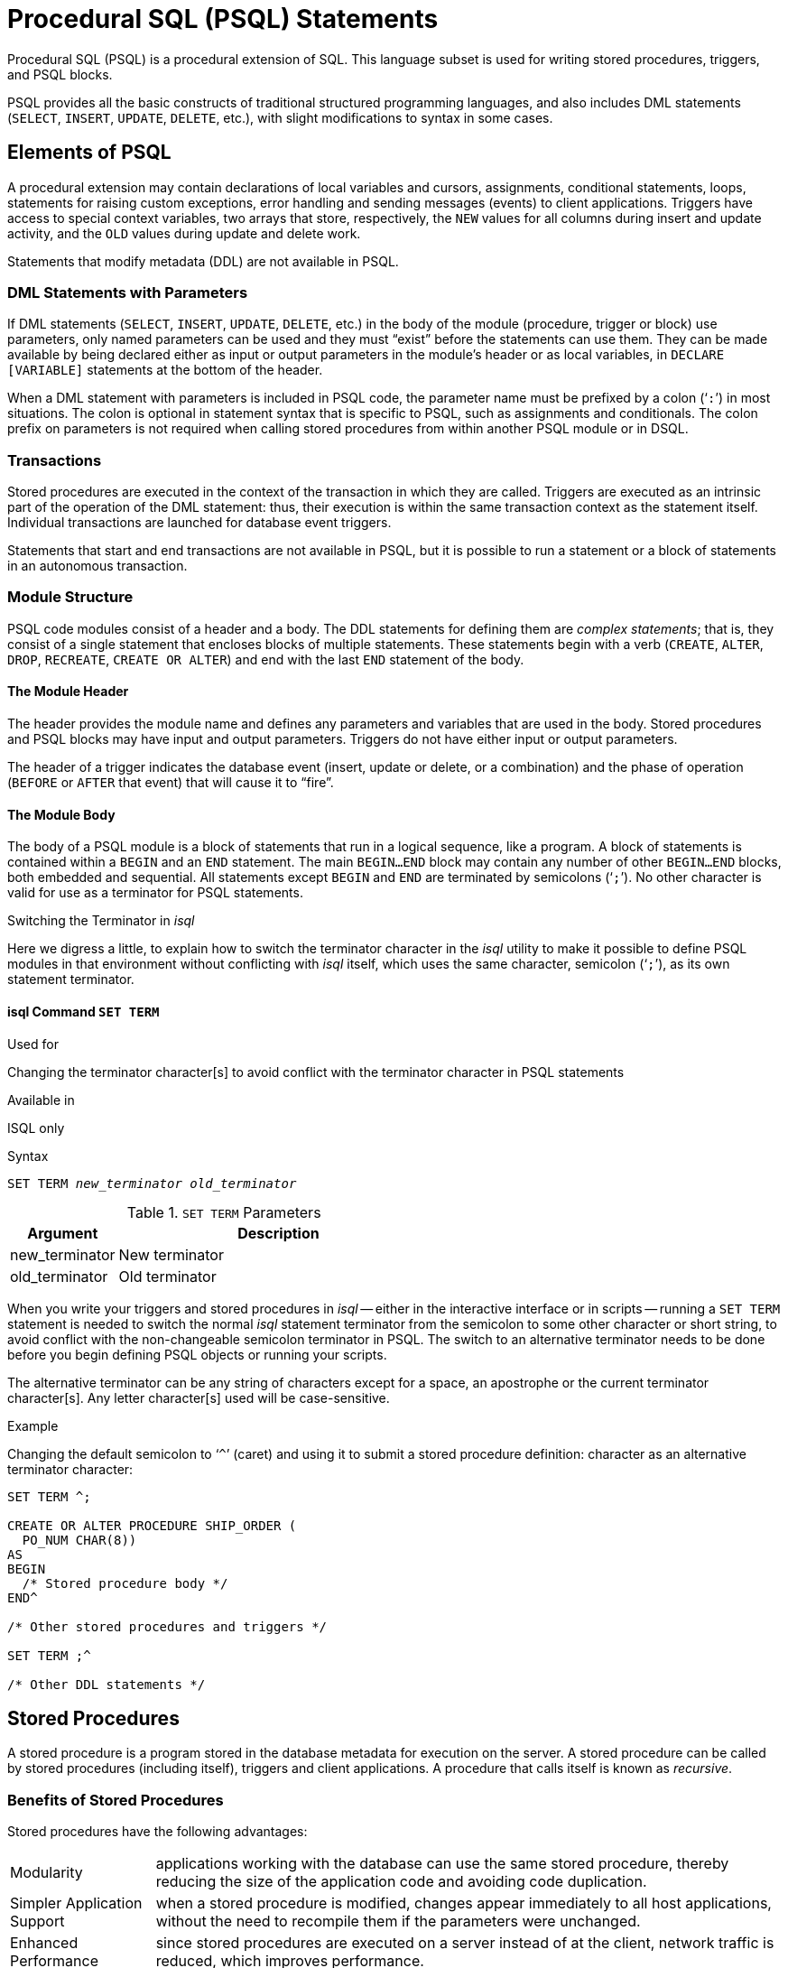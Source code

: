 [[fblangref25-psql]]
= Procedural SQL (PSQL) Statements

Procedural SQL (PSQL) is a procedural extension of SQL.
This language subset is used for writing stored procedures, triggers, and PSQL blocks.

PSQL provides all the basic constructs of traditional structured programming languages, and also includes DML statements (`SELECT`, `INSERT`, `UPDATE`, `DELETE`, etc.), with slight modifications to syntax in some cases.

[[fblangref25-psql-elements]]
== Elements of PSQL

A procedural extension may contain declarations of local variables and cursors, assignments, conditional statements, loops, statements for raising custom exceptions, error handling and sending messages (events) to client applications.
Triggers have access to special context variables, two arrays that store, respectively, the `NEW` values for all columns during insert and update activity, and the `OLD` values during update and delete work.

Statements that modify metadata (DDL) are not available in PSQL.

[[fblangref25-psql-elements-dml]]
=== DML Statements with Parameters

If DML statements (`SELECT`, `INSERT`, `UPDATE`, `DELETE`, etc.) in the body of the module (procedure, trigger or block) use parameters, only named parameters can be used and they must "`exist`" before the statements can use them.
They can be made available by being declared either as input or output parameters in the module's header or as local variables, in `DECLARE [VARIABLE]` statements at the bottom of the header.

When a DML statement with parameters is included in PSQL code, the parameter name must be prefixed by a colon ('```:```') in most situations.
The colon is optional in statement syntax that is specific to PSQL, such as assignments and conditionals.
The colon prefix on parameters is not required when calling stored procedures from within another PSQL module or in DSQL.

[[fblangref25-psql-elements-transacs]]
=== Transactions

Stored procedures are executed in the context of the transaction in which they are called.
Triggers are executed as an intrinsic part of the operation of the DML statement: thus, their execution is within the same transaction context as the statement itself.
Individual transactions are launched for database event triggers.

Statements that start and end transactions are not available in PSQL, but it is possible to run a statement or a block of statements in an autonomous transaction.

[[fblangref25-psql-elements-structure]]
=== Module Structure

PSQL code modules consist of a header and a body.
The DDL statements for defining them are __complex statements__;
that is, they consist of a single statement that encloses blocks of multiple statements.
These statements begin with a verb (`CREATE`, `ALTER`, `DROP`, `RECREATE`, `CREATE OR ALTER`) and end with the last `END` statement of the body.

[[fblangref25-psql-elements-header]]
==== The Module Header

The header provides the module name and defines any parameters and variables that are used in the body.
Stored procedures and PSQL blocks may have input and output parameters.
Triggers do not have either input or output parameters.

The header of a trigger indicates the database event (insert, update or delete, or a combination) and the phase of operation (`BEFORE` or `AFTER` that event) that will cause it to "`fire`".

[[fblangref25-psql-elements-body]]
==== The Module Body

The body of a PSQL module is a block of statements that run in a logical sequence, like a program.
A block of statements is contained within a `BEGIN` and an `END` statement.
The main `BEGIN...END` block may contain any number of other `BEGIN...END` blocks, both embedded and sequential.
All statements except `BEGIN` and `END` are terminated by semicolons ('```;```').
No other character is valid for use as a terminator for PSQL statements.

[[fblangref25-sidebar01]]
.Switching the Terminator in _isql_
****
Here we digress a little, to explain how to switch the terminator character in the _isql_ utility to make it possible to define PSQL modules in that environment without conflicting with _isql_ itself, which uses the same character, semicolon ('```;```'), as its own statement terminator.

[[fblangref25-psql-isql-setterm]]
[float]
==== isql Command `SET TERM`

.Used for
Changing the terminator character[s] to avoid conflict with the terminator character in PSQL statements

.Available in
ISQL only

.Syntax
[listing,subs=+quotes]
----
SET TERM _new_terminator_ _old_terminator_
----

[[fblangref25-psql-tbl-setterm]]
.`SET TERM` Parameters
[cols="<1,<3", options="header",stripes="none"]
|===
^| Argument
^| Description

|new_terminator
|New terminator

|old_terminator
|Old terminator
|===

When you write your triggers and stored procedures in _isql_ -- either in the interactive interface or in scripts -- running a `SET TERM` statement is needed to switch the normal _isql_ statement terminator from the semicolon to some other character or short string, to avoid conflict with the non-changeable semicolon terminator in PSQL.
The switch to an alternative terminator needs to be done before you begin defining PSQL objects or running your scripts.

The alternative terminator can be any string of characters except for a space, an apostrophe or the current terminator character[s].
Any letter character[s] used will be case-sensitive.

.Example
Changing the default semicolon to '```^```' (caret) and using it to submit a stored procedure definition: character as an alternative terminator character:

[source]
----
SET TERM ^;

CREATE OR ALTER PROCEDURE SHIP_ORDER (
  PO_NUM CHAR(8))
AS
BEGIN
  /* Stored procedure body */
END^

/* Other stored procedures and triggers */

SET TERM ;^

/* Other DDL statements */
----
****

[[fblangref25-psql-storedprocs]]
== Stored Procedures

A stored procedure is a program stored in the database metadata for execution on the server.
A stored procedure can be called by stored procedures (including itself), triggers and client applications.
A procedure that calls itself is known as __recursive__.

[[fblangref25-psql-storedprocs-benefits]]
=== Benefits of Stored Procedures

Stored procedures have the following advantages: 

[horizontal]
Modularity:: applications working with the database can use the same stored procedure, thereby reducing the size of the application code and avoiding code duplication.

Simpler Application Support:: when a stored procedure is modified, changes appear immediately to all host applications, without the need to recompile them if the parameters were unchanged.

Enhanced Performance:: since stored procedures are executed on a server instead of at the client, network traffic is reduced, which improves performance.

[[fblangref25-psql-storedprocs-types]]
=== Types of Stored Procedures

Firebird supports two types of stored procedures: _executable_ and _selectable_.

[[fblangref25-psql-storedprocs-executable]]
==== Executable Procedures

Executable procedures usually modify data in a database.
They can receive input parameters and return a single set of output (`RETURNS`) parameters.
They are called using the `EXECUTE PROCEDURE` statement.
See <<create-procedure-examples,an example of an executable stored procedure>> at the end of the <<fblangref25-ddl-proc-create,`CREATE PROCEDURE` section>> of Chapter 5.

[[fblangref25-psql-storedprocs-selectable]]
==== Selectable Procedures

Selectable stored procedures usually retrieve data from a database, returning an arbitrary number of rows to the caller.
The caller receives the output one row at a time from a row buffer that the database engine prepares for it.

Selectable procedures can be useful for obtaining complex sets of data that are often impossible or too difficult or too slow to retrieve using regular DSQL `SELECT` queries.
Typically, this style of procedure iterates through a looping process of extracting data, perhaps transforming it before filling the output variables (parameters) with fresh data at each iteration of the loop.
A `SUSPEND` statement at the end of the iteration fills the buffer and waits for the caller to fetch the row.
Execution of the next iteration of the loop begins when the buffer has been cleared.

Selectable procedures may have input parameters and the output set is specified by the `RETURNS` clause in the header.

A selectable stored procedure is called with a SELECT statement.
See <<create-procedure-examples,an example of a selectable stored procedure>> at the end of the <<fblangref25-ddl-proc-create,`CREATE PROCEDURE` section>> of Chapter 5.

[[fblangref25-psql-storedprocs-creating]]
=== Creating a Stored Procedure

The syntax for creating executable stored procedures and selectable stored procedures is exactly the same.
The difference comes in the logic of the program code.

.Syntax (partial)
[listing,subs=+quotes]
----
CREATE PROCEDURE _procname_
  [(<inparam> [, <inparam> ...])]
  [RETURNS (<outparam> [, <outparam> ...])]
AS
  [<declarations>]
BEGIN
  [<PSQL_statements>]
END
----

The header of a stored procedure must contain the procedure name, and it must be unique among the names of stored procedures, tables, and views.
It may also define some input and output parameters.
Input parameters are listed after the procedure name inside a pair of brackets.
Output parameters, which are mandatory for selectable procedures, are bracketed inside one `RETURNS` clause.

The final item in the header (or the first item in the body, depending on your opinion of where the border lies) is one or more declarations of any local variables and/or named cursors that your procedure might require.

Following the declarations is the main `BEGIN...END` block that delineates the procedure's PSQL code.
Within that block could be PSQL and DML statements, flow-of-control blocks, sequences of other `BEGIN...END` blocks, including embedded blocks.
Blocks, including the main block, may be empty and the procedure will still compile.
It is not unusual to develop a procedure in stages, from an outline.

.For more information about creating stored procedures
See <<fblangref25-ddl-proc-create,`CREATE PROCEDURE`>> in Chapter 5, [ref]_Data Definition (DDL) Statements_. 

[[fblangref25-psql-storedprocs-modifying]]
=== Modifying a Stored Procedure

An existing stored procedure can be altered, to change the sets of input and output parameters and anything in the procedure body.

.Syntax (partial)
[listing,subs=+quotes]
----
ALTER PROCEDURE _procname_
  [(<inparam> [, <inparam> ...])]
  [RETURNS (<outparam> [, <outparam> ...])]
AS
  [<declarations>]
BEGIN
  [<PSQL_statements>]
END
----

.For more information about modifying stored procedures
See <<fblangref25-ddl-proc-alter,`ALTER PROCEDURE`>>, <<fblangref25-ddl-proc-crtoralter,`CREATE OR ALTER PROCEDURE`>>, <<fblangref25-ddl-proc-recreate,`RECREATE PROCEDURE`>>, in Chapter 5, [ref]_Data Definition (DDL) Statements_. 

[[fblangref25-psql-storedprocs-deleting]]
=== Deleting a Stored Procedure

The `DROP PROCEDURE` statement is used to delete stored procedures.

.Syntax (complete)
[source,subs=+quotes]
----
DROP PROCEDURE _procname_
----

.For more information about deleting stored procedures
See <<fblangref25-ddl-proc-drop,`DROP PROCEDURE`>> in Chapter 5, [ref]_Data Definition (DDL) Statements_.

[[fblangref25-psql-storedfuncs]]
== Stored Functions

Stored PSQL scalar functions are not supported in this version but they are coming in Firebird 3.
In Firebird 2.5 and below, you can instead write a selectable stored procedure that returns a scalar result and `SELECT` it from your DML query or subquery.

.Example
[source]
----
SELECT
  PSQL_FUNC(T.col1, T.col2) AS col3,
  col3
FROM T
----

can be replaced with:

[source]
----
SELECT
  (SELECT output_column FROM  PSQL_PROC(T.col1)) AS col3,
  col2
FROM T
----

or

[source]
----
SELECT
  output_column AS col3,
  col2,
FROM T
LEFT JOIN PSQL_PROC(T.col1)
----

[[fblangref25-psql-dynblocks]]
== PSQL Blocks

A self-contained, unnamed ("`anonymous`") block of PSQL code can be executed dynamically in DSQL, using the `EXECUTE BLOCK` syntax.
The header of an anonymous PSQL block may optionally contain input and output parameters.
The body may contain local variable and cursor declarations;
and a block of PSQL statements follows.

An anonymous PSQL block is not defined and stored as an object, unlike stored procedures and triggers.
It executes in run-time and cannot reference itself.

Just like stored procedures, anonymous PSQL blocks can be used to process data and to retrieve data from the database.

.Syntax (incomplete)
[listing]
----
EXECUTE BLOCK
  [(<inparam> = ? [, <inparam> = ? ...])]
  [RETURNS (<outparam> [, <outparam> ...])]
AS
  [<declarations>]
BEGIN
  [<PSQL_statements>]
END
----

[[fblangref25-psql-tbl-dynblock]]
.PSQL Block Parameters
[cols="<1,<3", options="header",stripes="none"]
|===
^| Argument
^| Description

|inparam
|Input parameter description

|outparam
|Output parameter description

|declarations
|A section for declaring local variables and named cursors

|PSQL statements
|PSQL and DML statements
|===

.Read more
See <<fblangref25-dml-execblock,`EXECUTE BLOCK`>> for details. 

[[fblangref25-psql-triggers]]
== Triggers

A trigger is another form of executable code that is stored in the metadata of the database for execution by the server.
A trigger cannot be called directly.
It is called automatically ("`fired`") when data-changing events involving one particular table or view occur.

One trigger applies to exactly one table or view and only one _phase_ in an event (`BEFORE` or `AFTER` the event).
A single trigger might be written to fire only when one specific data-changing event occurs (`INSERT`, `UPDATE` or `DELETE`) or it might be written to apply to more than one of those.

A DML trigger is executed in the context of the transaction in which the data-changing DML statement is running.
For triggers that respond to database events, the rule is different: for some of them, a default transaction is started.

[[fblangref25-psql-firingorder]]
=== Firing Order (Order of Execution)

More than one trigger can be defined for each phase-event combination.
The order in which they are executed (known as "`firing order`" can be specified explicitly with the optional `POSITION` argument in the trigger definition.
You have 32,767 numbers to choose from.
Triggers with the lowest position numbers fire first.

If a `POSITION` clause is omitted, the position is `0`.
If multiple triggers have the same position and phase, those triggers will be executed in an undefined order, while respecting the total order by position and phase.

[[fblangref25-psql-dmltriggers]]
=== DML Triggers

DML triggers are those that fire when a DML operation changes the state of data: modifies rows in tables, inserts new rows or deletes rows.
They can be defined for both tables and views.

[[fblangref25-psql-triggeroptions]]
==== Trigger Options

Six base options are available for the event-phase combination for tables and views: 

[[fblangref25-psql-tbl-dmltriggers]]
[%autowidth,cols="<1,<1m", frame="none", grid="none", stripes="none"]
|===
|Before a new row is inserted
|BEFORE INSERT

|After a new row is inserted
|AFTER INSERT

|Before a row is updated
|BEFORE UPDATE

|After a row is updated
|AFTER UPDATE

|Before a row is deleted
|BEFORE DELETE

|After a row is deleted
|AFTER DELETE
|===

These base forms are for creating single phase/single-event triggers.
Firebird also supports forms for creating triggers for one phase and multiple-events, `BEFORE INSERT OR UPDATE OR DELETE`, for example, or `AFTER UPDATE OR DELETE`: the combinations are your choice.

[NOTE]
====
"`Multi-phase`" triggers, such as `BEFORE OR AFTER ...`, are not possible.
====

[[fblangref25-psql-oldnew]]
==== `OLD` and `NEW` Context Variables

For DML triggers, the Firebird engine provides access to sets of `OLD` and `NEW` context variables.
Each is an array of the values of the entire row: one for the values as they are before the data-changing event (the `BEFORE` phase) and one for the values as they will be after the event (the `AFTER` phase).
They are referenced in statements using the form `NEW.__column_name__` and `OLD.__column_name__`, respectively.
The _column_name_ can be any column in the table's definition, not just those that are being updated.

The `NEW` and `OLD` variables are subject to some rules:

* In all triggers, the `OLD` value is read-only
* In `BEFORE UPDATE` and `BEFORE INSERT` code, the `NEW` value is read/write, unless it is a `COMPUTED BY` column
* In `INSERT` triggers, references to the `OLD` variables are invalid and will throw an exception
* In `DELETE` triggers, references to the `NEW` variables are invalid and will throw an exception
* In all `AFTER` trigger code, the `NEW` variables are read-only

[[fblangref25-psql-dbtriggers]]
=== Database Triggers

A trigger associated with a database or transaction event can be defined for the following events: 

[[fblangref25-psql-tbl-dbtriggers]]
[%autowidth,cols="<4,<3m,<5", frame="none", grid="none", stripes="none"]
|===
|Connecting to a database
|ON CONNECT
|Before the trigger is executed, a default transaction is automatically started

|Disconnecting from a database
|ON DISCONNECT
|Before the trigger is executed, a default transaction is automatically started

|When a transaction is started
|ON TRANSACTION START
|The trigger is executed in the current transaction context

|When a transaction is committed
|ON TRANSACTION COMMIT
|The trigger is executed in the current transaction context

|When a transaction is cancelled
|ON TRANSACTION ROLLBACK
|The trigger is executed in the current transaction context
|===

[[fblangref25-psql-triggercreate]]
=== Creating Triggers

.Syntax
[listing,subs=+quotes]
----
CREATE TRIGGER _trigname_ {
    <relation_trigger_legacy>
  | <relation_trigger_sql2003>
  | <database_trigger> }
AS
  [<declarations>]
BEGIN
  [<PSQL_statements>]
END

<relation_trigger_legacy> ::=
  FOR {_tablename_ | _viewname_}
  [ACTIVE | INACTIVE]
  {BEFORE | AFTER} <mutation_list>
  [POSITION _number_]

<relation_trigger_sql2003> ::=
  [ACTIVE | INACTIVE]
  {BEFORE | AFTER} <mutation_list>
  [POSITION _number_]
  ON {_tablename_ | _viewname_}

<database_trigger> ::=
  [ACTIVE | INACTIVE]
  ON <db_event>
  [POSITION _number_]

<mutation_list> ::=
  <mutation> [OR <mutation> [OR <mutation>]]

<mutation> ::= { INSERT | UPDATE | DELETE }

<db_event> ::=
    CONNECT
  | DISCONNECT
  | TRANSACTION START
  | TRANSACTION COMMIT
  | TRANSACTION ROLLBACK
----

The header must contain a name for the trigger that is unique among trigger names.
It must include the event or events that will fire the trigger.
Also, for a DML trigger it is mandatory to specify the event phase and the name of the table or view that is to "`own`" the trigger.

The body of the trigger can be headed by the declarations of local variables and cursors, if any.
Within the enclosing main `BEGIN...END` wrapper will be one or more blocks of PSQL statements, which may be empty.

.For more information about creating triggers
See <<fblangref25-ddl-trgr-create,">``CREATE TRIGGER``>> in Chapter 5, [ref]_Data Definition (DDL) Statements_. 

[[fblangref25-psql-triggermodify]]
=== Modifying Triggers

Altering the status, phase, table or view event(s), firing position and code in the body of a DML trigger are all possible.
However, you cannot modify a DML trigger to convert it to a database trigger, nor vice versa.
Any element not specified is left unchanged by `ALTER TRIGGER`.
The alternative statements `CREATE OR ALTER TRIGGER` and `RECREATE TRIGGER` will replace the original trigger definition entirely.

.Syntax
[listing,subs=+quotes]
----
ALTER TRIGGER _trigname_
  [ACTIVE | INACTIVE]
  [{BEFORE | AFTER} <mutation_list> | ON <db_event>]
  [POSITION _number_]
  [
    AS
      [<declarations>]
    BEGIN
      [<PSQL_statements>]
    END
  ]

<mutation_list> ::=
  <mutation> [OR <mutation> [OR <mutation>]]

<mutation> ::= { INSERT | UPDATE | DELETE }

<db_event> ::=
  { CONNECT
  | DISCONNECT
  | TRANSACTION START
  | TRANSACTION COMMIT
  | TRANSACTION ROLLBACK }
----

.For more information about modifying triggers
See <<fblangref25-ddl-trgr-alter,`ALTER TRIGGER`>>, <<fblangref25-ddl-trgr-crtalter,`CREATE OR ALTER TRIGGER`>>, <<fblangref25-ddl-trgr-recreate,`RECREATE TRIGGER`>> in Chapter 5, [ref]_Data Definition (DDL) Statements_. 

[[fblangref25-psql-triggerdelete]]
=== Deleting a Trigger

The `DROP TRIGGER` statement is used to delete  triggers.

.Syntax (complete)
[listing,subs=+quotes]
----
DROP TRIGGER _trigname_
----

.For more information about deleting triggers
See <<fblangref25-ddl-trgr-drop,`DROP TRIGGER`>> in Chapter 5, [ref]_Data Definition (DDL) Statements_.

[[fblangref25-psql-coding]]
== Writing the Body Code

This section takes a closer look at the procedural SQL language constructs and statements that are available for coding the body of a stored procedure, trigger or anonymous PSQL block.

[sidebar]
.Colon Marker ('```:```')
The colon marker prefix ('```:```') is used in PSQL to mark a reference to a variable in a DML statement.
The colon marker is not required before variable names in other code and it should never be applied to context variables.

[[fblangref25-psql-coding-assign]]
=== Assignment Statements

.Used for
Assigning a value to a variable

.Available in
PSQL

.Syntax
[listing,subs=+quotes]
----
_varname_ = <value_expr>
----

[[fblangref25-psql-tbl-assign]]
.Assignment Statement Parameters
[cols="<1,<3", options="header",stripes="none"]
|===
^| Argument
^| Description

|varname
|Name of a parameter or local variable

|value_expr
|An expression, constant or variable whose value resolves to the same data type as _varname_
|===

PSQL uses the equivalence symbol ('```=```') as its assignment operator.
The assignment statement assigns an SQL expression value on the right to the variable on the left of the operator.
The expression can be any valid SQL expression: it may contain literals, internal variable names, arithmetic, logical and string operations, calls to internal functions or to external functions (UDFs).

.Example using assignment statements
[source]
----
CREATE PROCEDURE MYPROC (
  a INTEGER,
  b INTEGER,
  name VARCHAR (30)
)
RETURNS (
  c INTEGER,
  str VARCHAR(100))
AS
BEGIN
  -- assigning a constant
  c = 0;
  str = '';
  SUSPEND;
  -- assigning expression values
  c = a + b;
  str = name || CAST(b AS VARCHAR(10));
  SUSPEND;
  -- assigning expression value
  -- built by a query
  c = (SELECT 1 FROM rdb$database);
  -- assigning a value from a context variable
  str = CURRENT_USER;
  SUSPEND;
END
----

.See also
<<fblangref25-psql-declare-variable>>

[[fblangref25-psql-declare-cursor]]
=== `DECLARE CURSOR`

.Used for
Declaring a named cursor

.Available in
PSQL

.Syntax
[listing,subs=+quotes]
----
DECLARE [VARIABLE] _cursorname_ CURSOR FOR (<select>) [FOR UPDATE]
----

[[fblangref25-psql-tbl-declare-cursor]]
.`DECLARE CURSOR` Statement Parameters
[cols="<1,<3", options="header",stripes="none"]
|===
^| Argument
^| Description

|cursorname
|Cursor name

|select
|`SELECT` statement
|===

The `DECLARE CURSOR ... FOR` statement binds a named cursor to the result set obtained in the `SELECT` statement specified in the `FOR` clause.
In the body code, the cursor can be opened, used to walk row-by-row through the result set and closed.
While the cursor is open, the code can perform positioned updates and deletes using the `WHERE CURRENT OF` in the `UPDATE` or `DELETE` statement.

[[fblangref25-psql-idio-cursor]]
==== Cursor Idiosyncrasies

* The optional `FOR UPDATE` clause can be included in the SELECT statement but its absence does not prevent successful execution of a positioned update or delete
* Care should be taken to ensure that the names of declared cursors do not conflict with any names used subsequently in statements for `AS CURSOR` clauses
* If the cursor is needed only to walk the result set, it is nearly always easier and less error-prone to use a `FOR SELECT` statement with the `AS CURSOR` clause.
Declared cursors must be explicitly opened, used to fetch data and closed.
The context variable `ROW_COUNT` has to be checked after each fetch and, if its value is zero, the loop has to be terminated.
A `FOR SELECT` statement checks it automatically.
+ 
Nevertheless, declared cursors provide a high level of control over sequential events and allow several cursors to be managed in parallel.
* The `SELECT` statement may contain parameters. For instance:
+
[source]
----
SELECT NAME || :SFX FROM NAMES WHERE NUMBER = :NUM
----
+
Each parameter has to have been declared beforehand as a PSQL variable, even if they originate as input and output parameters.
When the cursor is opened, the parameter is assigned the current value of the variable.

.Attention!
[WARNING]
====
If the value of a PSQL variable used in the `SELECT` statement changes during the loop, its new value may (but not always) be used for the remaining rows.
It is better to avoid having such situations arise unintentionally.
If you really need this behaviour, you should test your code carefully to be certain that you know exactly how changes in the variable affect the result.

Note particularly that the behaviour may depend on the query plan, specifically on the indexes being used.
No strict rules are in place for situations like this currently, but that could change in future versions of Firebird.
====

[[fblangref25-psql-cursor-examples]]
==== Examples Using Named Cursors

. Declaring a named cursor in the trigger.
+
[source]
----
CREATE OR ALTER TRIGGER TBU_STOCK
  BEFORE UPDATE ON STOCK
AS
  DECLARE C_COUNTRY CURSOR FOR (
    SELECT
      COUNTRY,
      CAPITAL
    FROM COUNTRY
  );
BEGIN
  /* PSQL statements */
END
----
. A collection of scripts for creating views with a PSQL block using named cursors.
+
[source]
----
EXECUTE BLOCK
RETURNS (
  SCRIPT BLOB SUB_TYPE TEXT)
AS
  DECLARE VARIABLE FIELDS VARCHAR(8191);
  DECLARE VARIABLE FIELD_NAME TYPE OF RDB$FIELD_NAME;
  DECLARE VARIABLE RELATION RDB$RELATION_NAME;
  DECLARE VARIABLE SOURCE TYPE OF COLUMN RDB$RELATIONS.RDB$VIEW_SOURCE;
  DECLARE VARIABLE CUR_R CURSOR FOR (
    SELECT
      RDB$RELATION_NAME,
      RDB$VIEW_SOURCE
    FROM
      RDB$RELATIONS
    WHERE
      RDB$VIEW_SOURCE IS NOT NULL);
-- Declaring a named cursor where
-- a local variable is used
  DECLARE CUR_F CURSOR FOR (
    SELECT
      RDB$FIELD_NAME
    FROM
      RDB$RELATION_FIELDS
    WHERE
      -- It is important that the variable must be declared earlier
      RDB$RELATION_NAME = :RELATION);
BEGIN
  OPEN CUR_R;
  WHILE (1 = 1) DO
  BEGIN
    FETCH CUR_R
    INTO :RELATION, :SOURCE;
    IF (ROW_COUNT = 0) THEN
      LEAVE;

    FIELDS = NULL;
    -- The CUR_F cursor will use the value
    -- of the RELATION variable initiated above
    OPEN CUR_F;
    WHILE (1 = 1) DO
    BEGIN
      FETCH CUR_F
      INTO :FIELD_NAME;
      IF (ROW_COUNT = 0) THEN
        LEAVE;
      IF (FIELDS IS NULL) THEN
        FIELDS = TRIM(FIELD_NAME);
      ELSE
        FIELDS = FIELDS || ', ' || TRIM(FIELD_NAME);
    END
    CLOSE CUR_F;

    SCRIPT = 'CREATE VIEW ' || RELATION;

    IF (FIELDS IS NOT NULL) THEN
      SCRIPT = SCRIPT || ' (' || FIELDS || ')';

    SCRIPT = SCRIPT || ' AS ' || ASCII_CHAR(13);
    SCRIPT = SCRIPT || SOURCE;

    SUSPEND;
  END
  CLOSE CUR_R;
END
----

.See also
<<fblangref25-psql-open>>, <<fblangref25-psql-fetch>>, <<fblangref25-psql-close>>

[[fblangref25-psql-declare-variable]]
=== `DECLARE VARIABLE`

.Used for
Declaring a local variable

.Available in
PSQL

.Syntax
[listing,subs=+quotes]
----
DECLARE [VARIABLE] _varname_
  {<datatype> | _domain_ | TYPE OF {_domain_ | COLUMN _rel_._col_}
    [NOT NULL]  [CHARACTER SET _charset_] [COLLATE _collation_]
    [{DEFAULT | = } <initvalue>];

<datatype> ::=
    {SMALLINT | INTEGER | BIGINT}
  | {FLOAT | DOUBLE PRECISION}
  | {DATE | TIME | TIMESTAMP}
  | {DECIMAL | NUMERIC} [(_precision_ [, _scale_])]
  | {CHAR | CHARACTER [VARYING] | VARCHAR} [(_size_)]
    [CHARACTER SET _charset_]
  | {NCHAR | NATIONAL {CHARACTER | CHAR}} [VARYING]
    [(_size_)]
  | BLOB [SUB_TYPE {_subtype_num_ | _subtype_name_}]
    [SEGMENT SIZE _seglen_] [CHARACTER SET _charset_]
  | BLOB [(_seglen_ [, _subtype_num_])]

<initvalue> ::= <literal> | <context_var>
----

[[fblangref25-psql-tbl-declare-variable]]
.`DECLARE VARIABLE` Statement Parameters
[cols="<1,<3", options="header",stripes="none"]
|===
^| Argument
^| Description

|varname
|Name of the local variable

|datatype
|An SQL data type

|domain
|The name of an existing domain in this database

|rel.col
|Relation name (table or view) in this database and the name of a column in that relation

|precision
|Precision.
From 1 to 18

|scale
|Scale.
From 0 to 18, it must be less than or equal to precision

|size
|The maximum size of a string in characters

|subtype_num
|`BLOB` subtype number

|subtype_name
|`BLOB` subtype mnemonic name

|seglen
|Segment size, not greater than 65,535

|initvalue
|Initial value for this variable

|literal
|Literal of a type compatible with the type of the local variable

|context_var
|Any context variable whose type is compatible with the type of the local variable

|charset
|Character set

|collation
|Collation sequence
|===

The statement `DECLARE [VARIABLE]` is used for declaring a local variable.
The keyword `VARIABLE` can be omitted.
One `DECLARE [VARIABLE]` statement is required for each local variable.
Any number of `DECLARE [VARIABLE]` statements can be included and in any order.
The name of a local variable must be unique among the names of local variables and input and output parameters declared for the module.

[[fblangref25-psql-variable-type]]
==== Data Type for Variables

A local variable can be of any SQL type other than an array. 

* A domain name can be specified as the type and the variable will inherit all of its attributes.
* If the `TYPE OF __domain__` clause is used instead, the variable will inherit only the domain's data type, and, if applicable, its character set and collation attributes.
Any default value or constraints such as `NOT NULL` or `CHECK` constraints are not inherited.
* If the `TYPE OF COLUMN __relation__.__column__>` option is used to "`borrow`" from a column in a table or view, the variable will inherit only the column's data type, and, if applicable, its character set and collation attributes.
Any other attributes are ignored.

[[fblangref25-psql-variable-notnull]]
==== `NOT NULL` Constraint

The variable can be constrained `NOT NULL` if required.
If a domain has been specified as the data type and already carries the `NOT NULL` constraint, it will not be necessary.
With the other forms, including use of a domain that is nullable, the `NOT NULL` attribute should be included if needed.

[[fblangref25-psql-variable-charsetcollate]]
==== `CHARACTER SET` and `COLLATE` clauses

Unless specified, the character set and collation sequence of a string variable will be the database defaults.
A `CHARACTER SET` clause can be included, if required, to handle string data that is going to be in a different character set.
A valid collation sequence (`COLLATE` clause) can also be included, with or without the character set clause.

==== Initializing a Variable

Local variables are `NULL` when execution of the module begins.
They can be initialized so that a starting or default value is available when they are first referenced.
The `DEFAULT <initvalue>` form can be used, or just the assignment operator, '```=```': `= <initvalue>`.
The value can be any type-compatible literal or context variable.

[IMPORTANT]
====
Be sure to use this clause for any variables that are constrained to be `NOT NULL` and do not otherwise have a default value available.
====

==== Examples of various ways to declare local variables

[source]
----
CREATE OR ALTER PROCEDURE SOME_PROC
AS
  -- Declaring a variable of the INT type
  DECLARE I INT;
  -- Declaring a variable of the INT type that does not allow NULL
  DECLARE VARIABLE J INT NOT NULL;
  -- Declaring a variable of the INT type with the default value of 0
  DECLARE VARIABLE K INT DEFAULT 0;
  -- Declaring a variable of the INT type with the default value of 1
  DECLARE VARIABLE L INT = 1;
  -- Declaring a variable based on the COUNTRYNAME domain
  DECLARE FARM_COUNTRY COUNTRYNAME;
  -- Declaring a variable of the type equal to the COUNTRYNAME domain
  DECLARE FROM_COUNTRY TYPE OF COUNTRYNAME;
  -- Declaring a variable with the type of the CAPITAL column in the COUNTRY table
  DECLARE CAPITAL TYPE OF COLUMN COUNTRY.CAPITAL;
BEGIN
  /* PSQL statements */
END
----

.See also
<<fblangref25-datatypes,Data Types and Subtypes>>, <<fblangref25-datatypes-custom,Custom Data Types -- Domains>>, <<fblangref25-ddl-domn,`CREATE DOMAIN`>>

[[fblangref25-psql-beginend]]
=== `BEGIN ... END`

.Used for
Delineating a block of statements

.Available in
PSQL

.Syntax
[listing]
----
<block> ::=
  BEGIN
    [<compound_statement>
    …]
  END

<compound_statement> ::= {<block> | <statement>;}
----

The `BEGIN ... END` construct is a two-part statement that wraps a block of statements that are executed as one unit of code.
Each block starts with the half-statement `BEGIN` and ends with the other half-statement `END`.
Blocks can be nested to unlimited depth.
They may be empty, allowing them to act as stubs, without the need to write dummy statements.

The BEGIN and END statements have no line terminators.
However, when defining or altering a PSQL module in the _isql_ utility, that application requires that the last `END` statement be followed by its own terminator character, that was previously switched, using `SET TERM`, to some string other than a semicolon.
That terminator is not part of the PSQL syntax.

The final, or outermost, `END` statement in a trigger terminates the trigger.
What the final `END` statement does in a stored procedure depends on the type of procedure: 

* In a selectable procedure, the final `END` statement returns control to the caller, returning SQLCODE 100, indicating that there are no more rows to retrieve
* In an executable procedure, the final `END` statement returns control to the caller, along with the current values of any output parameters defined.

.Example
A sample procedure from the `employee.fdb` database, showing simple usage of `BEGIN...END` blocks:

[source]
----
SET TERM ^;
CREATE OR ALTER PROCEDURE DEPT_BUDGET (
  DNO CHAR(3))
RETURNS (
  TOT DECIMAL(12,2))
AS
  DECLARE VARIABLE SUMB DECIMAL(12,2);
  DECLARE VARIABLE RDNO CHAR(3);
  DECLARE VARIABLE CNT  INTEGER;
BEGIN
  TOT = 0;

  SELECT
    BUDGET
  FROM
    DEPARTMENT
  WHERE DEPT_NO = :DNO
  INTO :TOT;

  SELECT
    COUNT(BUDGET)
  FROM
    DEPARTMENT
  WHERE HEAD_DEPT = :DNO
  INTO :CNT;

  IF (CNT = 0) THEN
    SUSPEND;

  FOR
    SELECT
      DEPT_NO
    FROM
      DEPARTMENT
    WHERE HEAD_DEPT = :DNO
    INTO :RDNO
  DO
  BEGIN
    EXECUTE PROCEDURE DEPT_BUDGET(:RDNO)
    RETURNING_VALUES :SUMB;
    TOT = TOT + SUMB;
  END

  SUSPEND;
END^
SET TERM ;^
----

.See also
<<fblangref25-psql-exit>>, <<fblangref25-psql-leave>>, <<fblangref25-sidebar01,`SET TERM`>>

[[fblangref25-psql-ifthen]]
=== `IF ... THEN ... ELSE`

.Used for
Conditional jumps

.Available in
PSQL

.Syntax
[listing]
----
IF (<condition>)
  THEN <compound_statement>
  [ELSE <compound_statement>]
----

[[fblangref25-psql-tbl-ifthen]]
.`IF ... THEN ... ELSE` Parameters
[cols="<1,<3", options="header",stripes="none"]
|===
^| Argument
^| Description

|condition
|A logical condition returning TRUE, FALSE or UNKNOWN

|single_statement
|A single statement terminated with a semicolon

|compound_statement
|Two or more statements wrapped in `BEGIN ... END`
|===

The conditional jump statement `IF ... THEN` is used to branch the execution process in a PSQL module.
The condition is always enclosed in parentheses.
If it returns the value TRUE, execution branches to the statement or the block of statements after the keyword `THEN`.
If an `ELSE` is present and the condition returns FALSE or UNKNOWN, execution branches to the statement or the block of statements after it.

[[multijump]]
.Multi-branch Jumps
****
PSQL does not provide multi-branch jumps, such as `CASE` or `SWITCH`.
Nevertheless, the `CASE` search statement from DSQL is available in PSQL and is able to satisfy at least some use cases in the manner of a switch:

[listing]
----
CASE <test_expr>
  WHEN <expr> THEN <result>
  [WHEN <expr> THEN <result> ...]
  [ELSE <defaultresult>]
END

CASE
  WHEN <bool_expr> THEN <result>
  [WHEN <bool_expr> THEN <result> ...]
  [ELSE <defaultresult>]
END
----

.Example in PSQL
[source]
----
...
C = CASE
      WHEN A=2 THEN 1
      WHEN A=1 THEN 3
      ELSE 0
    END;
...
----
****

.Example
An example using the `IF` statement.
Assume that the `FIRST`, `LINE2` and `LAST` variables were declared earlier.

[source]
----
...
IF (FIRST IS NOT NULL) THEN
  LINE2 = FIRST || ' ' || LAST;
ELSE
  LINE2 = LAST;
...
----

.See also
<<fblangref25-psql-while>>, <<fblangref25-commons-conditional-case,`CASE`>>

[[fblangref25-psql-while]]
=== `WHILE ... DO`

.Used for
Looping constructs

.Available in
PSQL

.Syntax
[listing]
----
WHILE <condition> DO
  <compound_statement>
----

[[fblangref25-psql-tbl-while]]
.`WHILE ... DO` Parameters
[cols="<1,<3", options="header",stripes="none"]
|===
^| Argument
^| Description

|condition
|A logical condition returning TRUE, FALSE or UNKNOWN

|single_statement
|A single statement terminated with a semicolon

|compound_statement
|Two or more statements wrapped in `BEGIN ... END`
|===

A `WHILE` statement implements the looping construct in PSQL.
The statement or the block of statements will be executed until the condition returns TRUE.
Loops can be nested to any depth.

.Example
A procedure calculating the sum of numbers from 1 to I shows how the looping construct is used.

[source]
----
CREATE PROCEDURE SUM_INT (I INTEGER)
RETURNS (S INTEGER)
AS
BEGIN
  s = 0;
  WHILE (i > 0) DO
  BEGIN
    s = s + i;
    i = i - 1;
  END
END
----

Executing the procedure in __isql__:

[source]
----
EXECUTE PROCEDURE SUM_INT(4);
----

the result is:

[source]
----
S
==========
10
----

.See also
<<fblangref25-psql-ifthen>>, <<fblangref25-psql-leave>>, <<fblangref25-psql-exit>>, <<fblangref25-psql-forselect>>, <<fblangref25-psql-forexec>>

[[fblangref25-psql-leave]]
=== `LEAVE`

.Used for
Terminating a loop

.Available in
PSQL

.Syntax
[listing,subs=+quotes]
----
[_label_:]
<loop_stmt>
BEGIN
  ...
  LEAVE [_label_];
  ...
END

<loop_stmt> ::=
    FOR <select_stmt> INTO <var_list> DO
  | FOR EXECUTE STATEMENT ... INTO <var_list> DO
  | WHILE (<condition>)} DO
----

[[fblangref25-psql-tbl-leave]]
.`LEAVE` Statement Parameters
[cols="<1,<3", options="header",stripes="none"]
|===
^| Argument
^| Description

|label
|Label

|select_stmt
|`SELECT` statement

|condition
|A logical condition returning TRUE, FALSE or UNKNOWN
|===

A `LEAVE` statement immediately terminates the inner loop of a `WHILE` or `FOR` looping statement.
The _label_ parameter is optional.

`LEAVE` can cause an exit from outer loops as well.
Code continues to be executed from the first statement after the termination of the outer loop block.

.Examples
. Leaving a loop if an error occurs on an insert into the `NUMBERS` table.
The code continues to be executed from the line `C = 0`.
+
[source]
----
...
WHILE (B < 10) DO
BEGIN
  INSERT INTO NUMBERS(B)
  VALUES (:B);
  B = B + 1;
  WHEN ANY DO
  BEGIN
    EXECUTE PROCEDURE LOG_ERROR (
      CURRENT_TIMESTAMP,
      'ERROR IN B LOOP');
    LEAVE;
  END
END
C = 0;
...
----
. An example using labels in the `LEAVE` statement.
`LEAVE LOOPA` terminates the outer loop and `LEAVE LOOPB` terminates the inner loop.
Note that the plain `LEAVE` statement would be enough to terminate the inner loop.
+
[source]
----
...
STMT1 = 'SELECT NAME FROM FARMS';
LOOPA:
FOR EXECUTE STATEMENT :STMT1
INTO :FARM DO
BEGIN
  STMT2 = 'SELECT NAME ' || 'FROM ANIMALS WHERE FARM = ''';
  LOOPB:
  FOR EXECUTE STATEMENT :STMT2 || :FARM || ''''
  INTO :ANIMAL DO
  BEGIN
    IF (ANIMAL = 'FLUFFY') THEN
      LEAVE LOOPB;
    ELSE IF (ANIMAL = FARM) THEN
      LEAVE LOOPA;
    ELSE
      SUSPEND;
  END
END
...
----

.See also
<<fblangref25-psql-exit>>

[[fblangref25-psql-exit]]
=== `EXIT`

.Used for
Terminating module execution

.Available in
PSQL

.Syntax
[listing]
----
EXIT
----

The `EXIT` statement causes execution of the procedure or trigger to jump to the final `END` statement from any point in the code, thus terminating the program.

.Example
Using the `EXIT` statement in a selectable procedure:

[source]
----
CREATE PROCEDURE GEN_100
RETURNS (
  I INTEGER
)
AS
BEGIN
  I = 1;
  WHILE (1=1) DO
  BEGIN
    SUSPEND;
    IF (I=100) THEN
      EXIT;
    I = I + 1;
  END
END
----

.See also
<<fblangref25-psql-leave>>, <<fblangref25-psql-suspend>>

[[fblangref25-psql-suspend]]
=== `SUSPEND`

.Used for
Passing output to the buffer and suspending execution while waiting for caller to fetch it

.Available in
PSQL

.Syntax
[listing]
----
SUSPEND
----

The `SUSPEND` statement is used in a selectable stored procedure to pass the values of output parameters to a buffer and suspend execution.
Execution remains suspended until the calling application fetches the contents of the buffer.
Execution resumes from the statement directly after the `SUSPEND` statement.
In practice, this is likely to be a new iteration of a looping process. 

.Important Notes
[IMPORTANT]
====
. Applications using interfaces that wrap the API perform the fetches from selectable procedures transparently.
. When a `SUSPEND` statement is executed in an executable stored procedure, it is the same as executing the `EXIT` statement, resulting in immediate termination of the procedure.
. `SUSPEND`"`breaks`" the atomicity of the block in which it is located.
If an error occurs in a selectable procedure, statements executed after the final `SUSPEND` statement will be rolled back.
Statements that executed before the final `SUSPEND` statement will not be rolled back unless the transaction is rolled back.
====

.Example
Using the `SUSPEND` statement in a selectable procedure:

[source]
----
CREATE PROCEDURE GEN_100
RETURNS (
  I INTEGER
)
AS
BEGIN
  I = 1;
  WHILE (1=1) DO
  BEGIN
    SUSPEND;
    IF (I=100) THEN
      EXIT;
    I = I + 1;
  END
END
----

.See also
<<fblangref25-psql-exit>>

[[fblangref25-psql-execstmt]]
=== `EXECUTE STATEMENT`

.Used for
Executing dynamically created SQL statements

.Available in
PSQL

.Syntax
[listing,subs="+quotes,attributes"]
----
<execute_statement> ::= EXECUTE STATEMENT <argument>
  [<option> …]
  [INTO <variables>]

<argument> ::= <paramless_stmt>
            | (<paramless_stmt>)
            | (<stmt_with_params>) (<param_values>)

<param_values> ::= <named_values> | <positional_values>

<named_values> ::= _paramname_ := <value_expr>
   [, _paramname_ := <value_expr> ...]

<positional_values> ::= <value_expr> [, <value_expr> ...]

<option> ::= WITH {AUTONOMOUS | COMMON} TRANSACTION
           | WITH CALLER PRIVILEGES
           | AS USER _user_
           | PASSWORD _password_
           | ROLE _role_
           | ON EXTERNAL [DATA SOURCE] <connect_string>

<connect_string> ::= [<hostspec>] {_filepath_ | _db_alias_}

<hostspec> ::= <tcpip_hostspec> | <NamedPipes_hostspec>

<tcpip_hostspec> ::= _hostname_[/_port_]:

<NamePipes_hostspec> ::= {backslash}{backslash}__hostname__\

<variables> ::= [:{endsb}__varname__ [, [:{endsb}__varname__ ...]
----

[[fblangref25-psql-tbl-execstmt]]
.`EXECUTE STATEMENT` Statement Parameters
[cols="<1,<3", options="header",stripes="none"]
|===
^| Argument
^| Description

|paramless_stmt
|Literal string or variable containing a non-parameterized SQL query

|stmt_with_params
|Literal string or variable containing a parameterized SQL query

|paramname
|SQL query parameter name

|value_expr
|SQL expression resolving to a value

|user
|User name.
It can be a string, `CURRENT_USER` or a string variable

|password
|Password.
It can be a string or a string variable

|role
|Role.
It can be a string, `CURRENT_ROLE` or a string variable

|connection_string
|Connection string.
It can be a string or a string variable

|filepath
|Path to the primary database file

|db_alias
|Database alias

|hostname
|Computer name or IP address

|varname
|Variable
|===

The statement `EXECUTE STATEMENT` takes a string parameter and executes it as if it were a DSQL statement.
If the statement returns data, it can be passed to local variables by way of an `INTO` clause.

[[fblangref25-psql-execstmt-wparams]]
==== Parameterized Statements

You can use parameters -- either named or positional -- in the DSQL statement string.
Each parameter must be assigned a value.

[[fblangref25-psql-execstmt-wparams01]]
===== Special Rules for Parameterized Statements

. Named and positional parameters cannot be mixed in one query
. If the statement has parameters, they must be enclosed in parentheses when `EXECUTE STATEMENT` is called, regardless of whether they come directly as strings, as variable names or as expressions
. Each named parameter must be prefixed by a colon ('```:```') in the statement string itself, but not when the parameter is assigned a value
. Positional parameters must be assigned their values in the same order as they appear in the query text
. The assignment operator for parameters is the special operator "```:=```", similar to the assignment operator in Pascal
. Each named parameter can be used in the statement more than once, but its value must be assigned only once
. With positional parameters, the number of assigned values must match the number of parameter placeholders (question marks) in the statement exactly
. A named parameter in the statement text can only be a regular identifier (it cannot be a quoted identifier)

===== Examples of `EXECUTE STATEMENT` with parameters

With named parameters:

[source]
----
...
DECLARE license_num VARCHAR(15);
DECLARE connect_string VARCHAR (100);
DECLARE stmt VARCHAR (100) =
  'SELECT license
   FROM cars
   WHERE driver = :driver AND location = :loc';
BEGIN
  ...
  SELECT connstr
  FROM databases
  WHERE cust_id = :id
  INTO connect_string;
  ...
  FOR
    SELECT id
    FROM drivers
    INTO current_driver
  DO
  BEGIN
    FOR
      SELECT location
      FROM driver_locations
      WHERE driver_id = :current_driver
      INTO current_location
    DO
    BEGIN
      ...
      EXECUTE STATEMENT (stmt)
        (driver := current_driver,
         loc := current_location)
      ON EXTERNAL connect_string
      INTO license_num;
      ...
----

The same code with positional parameters:

[source]
----
DECLARE license_num VARCHAR (15);
DECLARE connect_string VARCHAR (100);
DECLARE stmt VARCHAR (100) =
  'SELECT license
   FROM cars
   WHERE driver = ? AND location = ?';
BEGIN
  ...
  SELECT connstr
  FROM databases
  WHERE cust_id = :id
  into connect_string;
  ...
  FOR
    SELECT id
    FROM drivers
    INTO current_driver
  DO
  BEGIN
    FOR
      SELECT location
      FROM driver_locations
      WHERE driver_id = :current_driver
      INTO current_location
    DO
    BEGIN
      ...
      EXECUTE STATEMENT (stmt)
        (current_driver, current_location)
      ON EXTERNAL connect_string
      INTO license_num;
      ...
----

[[fblangref25-psql-execstmt-wautonomous]]
==== `WITH {AUTONOMOUS | COMMON} TRANSACTION`

Traditionally, the executed SQL statement always ran within the current transaction, and this is still the default.
`WITH AUTONOMOUS TRANSACTION` causes a separate transaction to be started, with the same parameters as the current transaction.
It will be committed if the statement runs to completion without errors and rolled back otherwise.
`WITH COMMON TRANSACTION` uses the current transaction if possible.

If the statement must run in a separate connection, an already started transaction within that connection is used, if available.
Otherwise, a new transaction is started with the same parameters as the current transaction.
Any new transactions started under the "```COMMON```" regime are committed or rolled back with the current transaction.

[[fblangref25-psql-execstmt-wcaller]]
==== `WITH CALLER PRIVILEGES`

By default, the SQL statement is executed with the privileges of the current user.
Specifying `WITH CALLER PRIVILEGES` adds to this the privileges of the calling procedure or trigger, just as if the statement were executed directly by the routine.
`WITH CALLER PRIVILEGES` has no effect if the `ON EXTERNAL` clause is also present.

[[fblangref25-psql-execstmt-onexternal]]
==== `ON EXTERNAL [DATA SOURCE]`

With `ON EXTERNAL [DATA SOURCE]`, the SQL statement is executed in a separate connection to the same or another database, possibly even on another server.
If the connect string is NULL or "```''```" (empty string), the entire `ON EXTERNAL [DATA SOURCE]` clause is considered absent and the statement is executed against the current database.

[[fblangref25-psql-execstmt-onext-connpool]]
===== Connection Pooling

* External connections made by statements `WITH COMMON TRANSACTION` (the default) will remain open until the current transaction ends.
They can be reused by subsequent calls to `EXECUTE STATEMENT`, but only if the connect string is exactly the same, including case
* External connections made by statements `WITH AUTONOMOUS TRANSACTION` are closed as soon as the statement has been executed
* Notice that statements `WITH AUTONOMOUS TRANSACTION` can and will re-use connections that were opened earlier by statements `WITH COMMON TRANSACTION`.
If this happens, the reused connection will be left open after the statement has been executed.
(It must be, because it has at least one un-committed transaction!)

[[fblangref25-psql-execstmt-onext-transpool]]
===== Transaction Pooling

* If `WITH COMMON TRANSACTION` is in effect, transactions will be reused as much as possible.
They will be committed or rolled back together with the current transaction
* If `WITH AUTONOMOUS TRANSACTION` is specified, a fresh transaction will always be started for the statement.
This transaction will be committed or rolled back immediately after the statement's execution

[[fblangref25-psql-execstmt-onext-errhandling]]
===== Exception Handling

When `ON EXTERNAL` is used, the extra connection is always made via a so-called external provider, even if the connection is to the current database.
One of the consequences is that exceptions cannot be caught in the usual way.
Every exception caused by the statement is wrapped in either an `eds_connection` or an `eds_statement` error.
In order to catch them in your PSQL code, you have to use `WHEN GDSCODE eds_connection`, `WHEN GDSCODE eds_statement` or `WHEN ANY`.

[NOTE]
====
Without `ON EXTERNAL`, exceptions are caught in the usual way, even if an extra connection is made to the current database.
====

[[fblangref25-psql-execstmt-onext-morenotes]]
===== Miscellaneous Notes

* The character set used for the external connection is the same as that for the current connection
* Two-phase commits are not supported

[[fblangref25-psql-execstmt-asuser]]
==== `AS USER`, `PASSWORD` and `ROLE`

The optional `AS USER`, `PASSWORD` and `ROLE` clauses allow specificaton of which user will execute the SQL statement and with which role.
The method of user log-in and whether a separate connection is open depend on the presence and values of the `ON EXTERNAL [DATA SOURCE]`, `AS USER`, `PASSWORD` and `ROLE` clauses:

* If `ON EXTERNAL` is present, a new connection is always opened, and:
** If at least one of `AS USER`, `PASSWORD` and `ROLE` is present, native authentication is attempted with the given parameter values (locally or remotely, depending on the connect string).
No defaults are used for missing parameters
** If all three are absent and the connect string contains no hostname, then the new connection is established on the local host with the same user and role as the current connection.
The term 'local' means "`on the same machine as the server`" here.
This is not necessarily the location of the client
** If all three are absent and the connect string contains a hostname, then trusted authentication is attempted on the remote host (again, 'remote' from the perspective of the server).
If this succeeds, the remote operating system will provide the user name (usually the operating system account under which the Firebird process runs)
* If `ON EXTERNAL` is absent:
** If at least one of `AS USER`, `PASSWORD` and `ROLE` is present, a new connection to the current database is opened with the suppled parameter values.
No defaults are used for missing parameters
** If all three are absent, the statement is executed within the current connection

.Notice
[NOTE]
====
If a parameter value is NULL or "```''```" (empty string), the entire parameter is considered absent.
Additionally, `AS USER` is considered absent if its value is equal to `CURRENT_USER`, and `ROLE` if it is the same as `CURRENT_ROLE`.
====

[[fblangref25-psql-execstmt-caveats]]
==== Caveats with `EXECUTE STATEMENT`

. There is no way to validate the syntax of the enclosed statement
. There are no dependency checks to discover whether tables or columns have been dropped
. Even though the performance in loops has been significantly improved in Firebird 2.5, execution is still considerably slower than when the same statements are launched directly
. Return values are strictly checked for data type in order to avoid unpredictable type-casting exceptions.
For example, the string `'1234'` would convert to an integer, 1234, but `'abc'` would give a conversion error

All in all, this feature is meant to be used very cautiously and you should always take the caveats into account.
If you can achieve the same result with PSQL and/or DSQL, it will almost always be preferable.

.See also
<<fblangref25-psql-forexec>>

[[fblangref25-psql-forselect]]
=== `FOR SELECT`

.Used for
Looping row-by-row through a selected result set

.Available in
PSQL

.Syntax
[listing,subs=+quotes]
----
FOR <select_stmt> [AS CURSOR _cursorname_]
  DO <compound_statement>
----

[[fblangref25-psql-tbl-forselect]]
.`FOR SELECT` Statement Parameters
[cols="<1,<3", options="header",stripes="none"]
|===
^| Argument
^| Description

|select_stmt
|`SELECT` statement

|cursorname
|Cursor name.
It must be unique among cursor names in the PSQL module (stored procedure, trigger or PSQL block)

|single_statement
|A single statement, terminated with a colon, that performs all the processing for this `FOR` loop

|compound_statement
|A block of statements wrapped in `BEGIN...END`, that performs all the processing for this `FOR` loop
|===

A `FOR SELECT` statement

* retrieves each row sequentially from the result set and executes the statement or block of statements on the row.
In each iteration of the loop, the field values of the current row are copied into pre-declared variables.
+ 
Including the `AS CURSOR` clause enables positioned deletes and updates to be performed -- see notes below
* can embed other `FOR SELECT` statements
* can carry named parameters that must be previously declared in the `DECLARE VARIABLE` statement or exist as input or output parameters of the procedure
* requires an `INTO` clause that is located at the end of the `SELECT ... FROM ...` specification.
In each iteration of the loop, the field values in the current row are copied to the list of variables specified in the `INTO` clause.
The loop repeats until all rows are retrieved, after which it terminates
* can be terminated before all rows are retrieved by using a `LEAVE statement`

[[fblangref25-psql-undeclaredcursor]]
==== The Undeclared Cursor

The optional `AS CURSOR` clause surfaces the set in the `FOR SELECT` structure as an undeclared, named cursor that can be operated on using the `WHERE CURRENT OF` clause inside the statement or block following the `DO` command, in order to delete or update the current row before execution moves to the next iteration.

Other points to take into account regarding undeclared cursors: 

. the `OPEN`, `FETCH` and `CLOSE` statements cannot be applied to a cursor surfaced by the `AS CURSOR` clause
. the cursor name argument associated with an `AS CURSOR` clause must not clash with any names created by `DECLARE VARIABLE` or `DECLARE CURSOR` statements at the top of the body code, nor with any other cursors surfaced by an `AS CURSOR` clause
. The optional `FOR UPDATE` clause in the `SELECT` statement is not required for a positioned update

==== Examples using `FOR SELECT`

. A simple loop through query results:
+
[source]
----
CREATE PROCEDURE SHOWNUMS
RETURNS (
  AA INTEGER,
  BB INTEGER,
  SM INTEGER,
  DF INTEGER)
AS
BEGIN
  FOR SELECT DISTINCT A, B
      FROM NUMBERS
    ORDER BY A, B
    INTO AA, BB
  DO
  BEGIN
    SM = AA + BB;
    DF = AA - BB;
    SUSPEND;
  END
END
----
. Nested `FOR SELECT` loop:
+
[source]
----
CREATE PROCEDURE RELFIELDS
RETURNS (
  RELATION CHAR(32),
  POS INTEGER,
  FIELD CHAR(32))
AS
BEGIN
  FOR SELECT RDB$RELATION_NAME
      FROM RDB$RELATIONS
      ORDER BY 1
      INTO :RELATION
  DO
  BEGIN
    FOR SELECT
          RDB$FIELD_POSITION + 1,
          RDB$FIELD_NAME
        FROM RDB$RELATION_FIELDS
        WHERE
          RDB$RELATION_NAME = :RELATION
        ORDER BY RDB$FIELD_POSITION
        INTO :POS, :FIELD
    DO
    BEGIN
      IF (POS = 2) THEN
        RELATION = ' "';

      SUSPEND;
    END
  END
END
----
. Using the `AS CURSOR` clause to surface a cursor for the positioned delete of a record:
+
[source]
----
CREATE PROCEDURE DELTOWN (
  TOWNTODELETE VARCHAR(24))
RETURNS (
  TOWN VARCHAR(24),
  POP INTEGER)
AS
BEGIN
  FOR SELECT TOWN, POP
      FROM TOWNS
      INTO :TOWN, :POP AS CURSOR TCUR
  DO
  BEGIN
    IF (:TOWN = :TOWNTODELETE) THEN
      -- Positional delete
      DELETE FROM TOWNS
      WHERE CURRENT OF TCUR;
    ELSE
      SUSPEND;
  END
END
----

.See also
<<fblangref25-psql-declare-cursor>>, <<fblangref25-psql-leave>>, <<fblangref25-dml-select,`SELECT`>>, <<fblangref25-dml-update,`UPDATE`>>, <<fblangref25-dml-delete,`DELETE`>>

[[fblangref25-psql-forexec]]
=== `FOR EXECUTE STATEMENT`

.Used for
Executing dynamically created SQL statements that return a row set

.Available in
PSQL

.Syntax
[listing]
----
FOR <execute_statement> DO <compound_statement>
----

[[fblangref25-psql-tbl-forexec]]
.`FOR EXECUTE STATEMENT` Statement Parameters
[cols="<1,<3", options="header",stripes="none"]
|===
^| Argument
^| Description

|execute_stmt
|An `EXECUTE STATEMENT` statement

|single_statement
|A single statement, terminated with a colon, that performs all the processing for this `FOR` loop

|compound_statement
|A block of statements wrapped in `BEGIN...END`, that performs all the processing for this `FOR` loop
|===

The statement `FOR EXECUTE STATEMENT` is used, in a manner analogous to `FOR SELECT`, to loop through the result set of a dynamically executed query that returns multiple rows.

.Example
Executing a dynamically constructed `SELECT` query that returns a data set:

[source]
----
CREATE PROCEDURE DynamicSampleThree (
   Q_FIELD_NAME VARCHAR(100),
   Q_TABLE_NAME VARCHAR(100)
) RETURNS(
  LINE VARCHAR(32000)
)
AS
  DECLARE VARIABLE P_ONE_LINE VARCHAR(100);
BEGIN
  LINE = '';
  FOR
    EXECUTE STATEMENT
      'SELECT T1.' || :Q_FIELD_NAME ||
      ' FROM ' || :Q_TABLE_NAME || ' T1 '
    INTO :P_ONE_LINE
  DO
    IF (:P_ONE_LINE IS NOT NULL) THEN
      LINE = :LINE || :P_ONE_LINE || ' ';
  SUSPEND;
END
----

.See also
<<fblangref25-psql-execstmt>>

[[fblangref25-psql-open]]
=== `OPEN`

.Used for
Opening a declared cursor

.Available in
PSQL

.Syntax
[listing,subs=+quotes]
----
OPEN _cursorname_
----

[[fblangref25-psql-tbl-open]]
.`OPEN` Statement Parameter
[cols="<1,<3", options="header",stripes="none"]
|===
^| Argument
^| Description

|cursorname
|Cursor name.
A cursor with this name must be previously declared with a `DECLARE CURSOR` statement
|===


An `OPEN` statement opens a previously declared cursor, executes the `SELECT` statement declared for it and makes the first record of the result data set ready to fetch.
`OPEN` can be applied only to cursors previously declared in a `DECLARE VARIABLE` statement.

[NOTE]
====
If the `SELECT` statement declared for the cursor has parameters, they must be declared as local variables or exist as input or output parameters before the cursor is declared.
When the cursor is opened, the parameter is assigned the current value of the variable.
====

.Examples
. Using the `OPEN` statement:
+
[source]
----
SET TERM ^;

CREATE OR ALTER PROCEDURE GET_RELATIONS_NAMES
RETURNS (
  RNAME CHAR(31)
)
AS
  DECLARE C CURSOR FOR (
    SELECT RDB$RELATION_NAME
    FROM RDB$RELATIONS);
BEGIN
  OPEN C;
  WHILE (1 = 1) DO
  BEGIN
    FETCH C INTO :RNAME;
    IF (ROW_COUNT = 0) THEN
      LEAVE;
    SUSPEND;
  END
  CLOSE C;
END^

SET TERM ;^
----
. A collection of scripts for creating views using a PSQL block with named cursors:
+
[source]
----
EXECUTE BLOCK
RETURNS (
  SCRIPT BLOB SUB_TYPE TEXT)
AS
  DECLARE VARIABLE FIELDS VARCHAR(8191);
  DECLARE VARIABLE FIELD_NAME TYPE OF RDB$FIELD_NAME;
  DECLARE VARIABLE RELATION RDB$RELATION_NAME;
  DECLARE VARIABLE SOURCE TYPE OF COLUMN RDB$RELATIONS.RDB$VIEW_SOURCE;
  -- named cursor
  DECLARE VARIABLE CUR_R CURSOR FOR (
    SELECT
      RDB$RELATION_NAME,
      RDB$VIEW_SOURCE
    FROM
      RDB$RELATIONS
    WHERE
      RDB$VIEW_SOURCE IS NOT NULL);
  -- named cursor with local variable
  DECLARE CUR_F CURSOR FOR (
    SELECT
      RDB$FIELD_NAME
    FROM
      RDB$RELATION_FIELDS
    WHERE
      -- Important! The variable shall be declared earlier
      RDB$RELATION_NAME = :RELATION);
BEGIN
  OPEN CUR_R;
  WHILE (1 = 1) DO
  BEGIN
    FETCH CUR_R
    INTO :RELATION, :SOURCE;
    IF (ROW_COUNT = 0) THEN
      LEAVE;

    FIELDS = NULL;
    -- The CUR_F cursor will use
    -- variable value of RELATION initialized above
    OPEN CUR_F;
    WHILE (1 = 1) DO
    BEGIN
      FETCH CUR_F
      INTO :FIELD_NAME;
      IF (ROW_COUNT = 0) THEN
        LEAVE;
      IF (FIELDS IS NULL) THEN
        FIELDS = TRIM(FIELD_NAME);
      ELSE
        FIELDS = FIELDS || ', ' || TRIM(FIELD_NAME);
    END
    CLOSE CUR_F;

    SCRIPT = 'CREATE VIEW ' || RELATION;

    IF (FIELDS IS NOT NULL) THEN
      SCRIPT = SCRIPT || ' (' || FIELDS || ')';

    SCRIPT = SCRIPT || ' AS ' || ASCII_CHAR(13);
    SCRIPT = SCRIPT || SOURCE;

    SUSPEND;
  END
  CLOSE CUR_R;
END
----

.See also
<<fblangref25-psql-declare-cursor>>, <<fblangref25-psql-fetch>>, <<fblangref25-psql-close>>

[[fblangref25-psql-fetch]]
=== `FETCH`

.Used for
Fetching successive records from a data set retrieved by a cursor

.Available in
PSQL

.Syntax
[listing,subs="+quotes,attributes"]
----
FETCH _cursorname_ INTO [:{endsb}__varname__ [, [:{endsb}__varname__ ...]
----

[[fblangref25-psql-tbl-fetch]]
.`FETCH` Statement Parameters
[cols="<1,<3", options="header",stripes="none"]
|===
^| Argument
^| Description

|cursorname
|Cursor name.
A cursor with this name must be previously declared with a `DECLARE CURSOR` statement and opened by an `OPEN` statement.

|varname
|Variable name
|===

A `FETCH` statement fetches the first and successive rows from the result set of the cursor and assigns the column values to PSQL variables.
The `FETCH` statement can be used only with a cursor declared with the `DECLARE CURSOR` statement.

The `INTO` clause gets data from the current row of the cursor  and loads them into PSQL variables.

For checking whether all of the the data set rows have been fetched, the context variable `ROW_COUNT` returns the number of rows fetched by the statement.
It is positive until all rows have been checked.
A `ROW_COUNT` of 1 indicates that the next fetch will be the last.

.Example
Using the `FETCH` statement:

[source]
----
SET TERM ^;

CREATE OR ALTER PROCEDURE GET_RELATIONS_NAMES
RETURNS (
  RNAME CHAR(31)
)
AS
  DECLARE C CURSOR FOR (
    SELECT RDB$RELATION_NAME
    FROM RDB$RELATIONS);
BEGIN
  OPEN C;
  WHILE (1 = 1) DO
  BEGIN
    FETCH C INTO :RNAME;
    IF (ROW_COUNT = 0) THEN
      LEAVE;
    SUSPEND;
  END
  CLOSE C;
END^

SET TERM ;^
----

.See also
<<fblangref25-psql-declare-cursor>>, <<fblangref25-psql-open>>, <<fblangref25-psql-close>>

[[fblangref25-psql-close]]
=== `CLOSE`

.Used for
Closing a declared cursor

.Available in
PSQL

.Syntax
[listing,subs=+quotes]
----
CLOSE _cursorname_
----

[[fblangref25-psql-tbl-close]]
.`CLOSE` Statement Parameter
[cols="<1,<3", options="header",stripes="none"]
|===
^| Argument
^| Description

|cursorname
|Cursor name.
A cursor with this name must be previously declared with a `DECLARE CURSOR` statement and opened by an `OPEN` statement
|===

A `CLOSE` statement closes an open cursor.
Any cursors that are still open will be automatically closed after the module code completes execution.
Only a cursor that was declared with `DECLARE CURSOR` can be closed with a `CLOSE` statement.

.Example
Using the `CLOSE` statement:

[source]
----
SET TERM ^;

CREATE OR ALTER PROCEDURE GET_RELATIONS_NAMES
RETURNS (
  RNAME CHAR(31)
)
AS
  DECLARE C CURSOR FOR (
    SELECT RDB$RELATION_NAME
    FROM RDB$RELATIONS);
BEGIN
  OPEN C;
  WHILE (1 = 1) DO
  BEGIN
    FETCH C INTO :RNAME;
    IF (ROW_COUNT = 0) THEN
      LEAVE;
    SUSPEND;
  END
  CLOSE C;
END^
----

.See also
<<fblangref25-psql-declare-cursor>>, <<fblangref25-psql-open>>, <<fblangref25-psql-fetch>>

[[fblangref25-psql-inauton]]
=== `IN AUTONOMOUS TRANSACTION`

.Used for
Executing a statement or a block of statements in an autonomous transaction

.Available in
PSQL

.Syntax
[listing]
----
IN AUTONOMOUS TRANSACTION DO <compound_statement>
----

[[fblangref25-psql-tbl-inauton]]
.`IN AUTONOMOUS TRANSACTION` Statement Parameter
[cols="<1,<3", options="header",stripes="none"]
|===
^| Argument
^| Description

|compound_statement
|A statement or a block of statements
|===

An `IN AUTONOMOUS TRANSACTION` statement enables execution of a statement or a block of statements in an autonomous transaction.
Code running in an autonomous transaction will be committed right after its successful execution, regardless of the status of its parent transaction.
It might be needed when certain operations must not be rolled back, even if an error occurs in the parent transaction.

An autonomous transaction has the same isolation level as its parent transaction.
Any exception that is thrown in the block of the autonomous transaction code will result in the autonomous transaction being rolled back and all made changes being cancelled.
If the code executes successfully, the autonomous transaction will be committed.

.Example
Using an autonomous transaction in a trigger for the database `ON CONNECT` event, in order to log all connection attempts, including those that failed:

[source]
----
CREATE TRIGGER TR_CONNECT ON CONNECT
AS
BEGIN
  -- Logging all attempts to connect to the database
  IN AUTONOMOUS TRANSACTION DO
    INSERT INTO LOG(MSG)
    VALUES ('USER ' || CURRENT_USER || ' CONNECTS.');
  IF (CURRENT_USER IN (SELECT
                         USERNAME
                       FROM
                         BLOCKED_USERS)) THEN
  BEGIN
    -- Logging that the attempt to connect
    -- to the database failed and sending
    -- a message about the event
    IN AUTONOMOUS TRANSACTION DO
    BEGIN
      INSERT INTO LOG(MSG)
      VALUES ('USER ' || CURRENT_USER || ' REFUSED.');
      POST_EVENT 'CONNECTION ATTEMPT' || ' BY BLOCKED USER!';
    END
    -- now calling an exception
    EXCEPTION EX_BADUSER;
  END
END
----

.See also
<<fblangref25-transacs,`Transsaction Control`>>

[[fblangref25-psql-postevent]]
=== `POST_EVENT`

.Used for
Notifying listening clients about database events in a module

.Available in
PSQL

.Syntax
[listing,subs=+quotes]
----
POST_EVENT _event_name_
----

[[fblangref25-psql-tbl-postevent]]
.`POST_EVENT` Statement Parameter
[cols="<1,<3", options="header",stripes="none"]
|===
^| Argument
^| Description

|event_name
|Event name (message) limited to 127 bytes
|===

The `POST_EVENT` statement notifies the event manager about the event, which saves it to an event table.
When the transaction is committed, the event manager notifies applications that are signalling their interest in the event.

The event name can be some sort of code or a short message: the choice is open as it is just a string up to 127 bytes.

The content of the string can be a string literal, a variable or any valid SQL expression that resolves to a string.

.Example
Notifying the listening applications about inserting a record into the `SALES` table:

[source]
----
SET TERM ^;
CREATE TRIGGER POST_NEW_ORDER FOR SALES
ACTIVE AFTER INSERT POSITION 0
AS
BEGIN
  POST_EVENT 'new_order';
END^
SET TERM ;^
----

[[fblangref25-psql-handleexceptions]]
== Trapping and Handling Errors

Firebird has a useful lexicon of PSQL statements and resources for trapping errors in modules and for handling them.
Internally-implemented exceptions exist for stalling execution when every sort of standard error occurs in DDL, DSQL and the physical  environment.

In PSQL code, exceptions are handled by means of the WHEN statement.
Handling an exception in the code involves either fixing the problem in situ, or stepping past it;
either solution allows execution to continue without returning an exception message to the client.

An exception results in execution being terminated in the block.
Instead of passing the execution to the `END` statement, the procedure moves outward through levels of nested blocks, starting from the block where the exception is caught, searching for the code of the handler that "`knows`" about this exception.
It stops searching when it finds the first `WHEN` statement that can handle this exception.

[[fblangref25-ddl-sysexcept]]
=== System Exceptions

An exception is a message that is generated when an error occurs.

All exceptions handled by Firebird have predefined numeric values for context variables (symbols) and text messages associated with them.
Error messages are output in English by default.
Localized Firebird builds are available, where error messages are translated into other languages.

Complete listings of the system exceptions can be found in <<fblangref25-appx02-errorcodes,[ref]_Appendix B: Exception Codes and Messages_>>:

* <<fblangref25-appx02-sqlstates,SQLSTATE Error Codes and Descriptions>>
* <<fblangref25-appx02-sqlcodes,"GDSCODE Error Codes, SQLCODEs and Descriptions">>

[[fblangref25-ddl-customexcept]]
=== Custom Exceptions

Custom exceptions can be declared in the database as persistent objects and called in the PSQL code to signal specific errors;
for instance, to enforce certain business rules.
A custom exception consists of an identifier and a default message of approximately 1000 bytes.
For details, see <<fblangref25-ddl-exception-create,`CREATE EXCEPTION`>>.

[[fblangref25-psql-exception]]
=== `EXCEPTION`

.Used for
Throwing a user-defined exception or re-throwing an exception

.Available in
PSQL

.Syntax
[listing,subs=+quotes]
----
EXCEPTION [_exception_name_ [_custom_message_]]
----

[[fblangref25-psql-tbl-exception]]
.`EXCEPTION` Statement Parameters
[cols="<1,<3", options="header",stripes="none"]
|===
^| Argument
^| Description

^|exception_name
<|Exception name

^|custom_message
<|Alternative message text to be returned to the caller interface when an exception is thrown.
Maximum length of the text message is 1,021 bytes
|===

An `EXCEPTION` statement throws the user-defined exception with the specified name.
An alternative message text of up to 1,021 bytes can optionally override the exception's default message text.

The exception can be handled in the statement, by just leaving it with no specific `WHEN ... DO` handler and allowing the trigger or stored procedure to terminate and roll back all operations.
The calling application gets the alternative message text, if any was specified;
otherwise, it receives the message originally defined for that exception.

Within the exception-handling block -- and only within it -- the caught exception can be re-thrown by executing the `EXCEPTION` statement without parameters.
If located outside the block, the re-thrown `EXCEPTION` call has no effect.

[NOTE]
====
Custom exceptions are stored in the system table <<fblangref-appx04-exceptions,`RDB$EXCEPTIONS`>>. 
====

.Examples
. Throwing an exception with dynamically generated text:
+
[source]
----
…
EXCEPTION EX_BAD_TYPE
  'Incorrect record type with id ' || new.id;
…
----
. Throwing an exception upon a condition in the `SHIP_ORDER` stored procedure:
+
[source]
----
CREATE OR ALTER PROCEDURE SHIP_ORDER (
  PO_NUM CHAR(8))
AS
  DECLARE VARIABLE ord_stat  CHAR(7);
  DECLARE VARIABLE hold_stat CHAR(1);
  DECLARE VARIABLE cust_no   INTEGER;
  DECLARE VARIABLE any_po    CHAR(8);
BEGIN
  SELECT
    s.order_status,
    c.on_hold,
    c.cust_no
  FROM
    sales s, customer c
  WHERE
    po_number = :po_num AND
    s.cust_no = c.cust_no
  INTO :ord_stat,
       :hold_stat,
       :cust_no;

  IF (ord_stat = 'shipped') THEN
    EXCEPTION order_already_shipped;
  /* Other statements */
END
----
. Throwing an exception upon a condition and replacing the original message with an alternative message:
+
[source]
----
CREATE OR ALTER PROCEDURE SHIP_ORDER (
  PO_NUM CHAR(8))
AS
  DECLARE VARIABLE ord_stat  CHAR(7);
  DECLARE VARIABLE hold_stat CHAR(1);
  DECLARE VARIABLE cust_no   INTEGER;
  DECLARE VARIABLE any_po    CHAR(8);
BEGIN
  SELECT
    s.order_status,
    c.on_hold,
    c.cust_no
  FROM
    sales s, customer c
  WHERE
    po_number = :po_num AND
    s.cust_no = c.cust_no
  INTO :ord_stat,
       :hold_stat,
       :cust_no;

  IF (ord_stat = 'shipped') THEN
    EXCEPTION order_already_shipped
      'Order status is "' || ord_stat || '"';
  /* Other statements */
END
----
. Logging an error and re-throwing it in the `WHEN` block:
+
[source]
----
CREATE PROCEDURE ADD_COUNTRY (
  ACountryName COUNTRYNAME,
  ACurrency VARCHAR(10) )
AS
BEGIN
  INSERT INTO country (country,
                       currency)
  VALUES (:ACountryName,
          :ACurrency);
  WHEN ANY DO
  BEGIN
    -- write an error in log
    IN AUTONOMOUS TRANSACTION DO
      INSERT INTO ERROR_LOG (PSQL_MODULE,
                             GDS_CODE,
                             SQL_CODE,
                             SQL_STATE)
      VALUES ('ADD_COUNTRY',
              GDSCODE,
              SQLCODE,
              SQLSTATE);
    -- Re-throw exception
    EXCEPTION;
  END
END
----

.See also
<<fblangref25-ddl-exception-create,`CREATE EXCEPTION`>>, <<fblangref25-psql-when>>

[[fblangref25-psql-when]]
=== `WHEN ... DO`

.Used for
Catching an exception and handling the error

.Available in
PSQL

.Syntax
[listing,subs=+quotes]
----
WHEN {<error> [, <error> …] | ANY}
DO <compound_statement>

<error> ::=
  { EXCEPTION _exception_name_
  | SQLCODE _number_
  | GDSCODE _errcode_ }
----

[[fblangref25-psql-tbl-when]]
.`WHEN ... DO` Statement Parameters
[cols="<1,<3", options="header",stripes="none"]
|===
^| Argument
^| Description

|exception_name
|Exception name

|number
|SQLCODE error code

|errcode
|Symbolic GDSCODE error name

|compound_statement
|A statement or a block of statements
|===

The `WHEN ... DO` statement is used to handle errors and user-defined exceptions.
The statement catches all errors and user-defined exceptions listed after the keyword `WHEN` keyword.
If `WHEN` is followed by the keyword `ANY`, the statement catches any error or user-defined exception, even if they have already been handled in a `WHEN` block located higher up.

The `WHEN ... DO` block must be located at the very end of a block of statements, before the block's `END` statement.

The keyword `DO` is followed by a statement, or a block of statements inside a `BEGIN ... END` block, that handle the exception.
The `SQLCODE`, `GDSCODE`, and `SQLSTATE` context variables are available in the context of this statement or block.
The `EXCEPTION` statement, without parameters, can also be used in this context to re-throw the error or exception.

[[fblangref25-psql-when-gdscode]]
.Targeting `GDSCODE`
****
The argument for the `WHEN GDSCODE` clause is the symbolic name associated with the internally-defined exception, such as `grant_obj_notfound` for GDS error 335544551.

After the `DO` clause, another `GDSCODE` context variable, containing the numeric code, becomes available for use in the statement or the block of statements that code the error handler.
That numeric code is required if you want to compare a `GDSCODE` exception with a targeted error.
****

The `WHEN ... DO` statement or block is never executed unless one of the events targeted by its conditions occurs in run-time.
If the statement is executed, even if it actually does nothing, execution will continue as if no error occurred: the error or user-defined exception neither terminates nor rolls back the operations of the trigger or stored procedure.

However, if the `WHEN ... DO` statement or block does nothing to handle or resolve the error, the DML statement (`SELECT`, `INSERT`, `UPDATE`, `DELETE`, `MERGE`) that caused the error will be rolled back and none of the statements below it in the same block of statements are executed.

[IMPORTANT]
====
. If the error is not caused by one of the DML statements (`SELECT`, `INSERT`, `UPDATE`, `DELETE`, `MERGE`), the entire block of statements will be rolled back, not just the one that caused an error.
Any operations in the `WHEN ... DO` statement will be rolled back as well.
The same limitation applies to the `EXECUTE PROCEDURE` statement.
Read an interesting discussion of the phenomenon in Firebird Tracker ticket http://tracker.firebirdsql.org/browse/CORE-4483[CORE-4483].
. In selectable stored procedures, output rows that were already passed to the client in previous iterations of a `FOR SELECT ... DO ... SUSPEND` loop remain available to the client if an exception is thrown subsequently in the process of retrieving rows.
====

[[fblangref25-psql-whendo-scope]]
==== Scope of a `WHEN ... DO` Statement

A `WHEN ... DO` statement catches errors and exceptions in the current block of statements.
It also catches similar exceptions in nested blocks, if those exceptions have not been handled in them.

All changes made before the statement that caused the error are visible to a `WHEN ... DO` statement.
However, if you try to log them in an autonomous transaction, those changes are unavailable, because the transaction where the changes took place is not committed at the point when the autonomous transaction is started.
Example 4, below, demonstrates this behaviour.

[TIP]
====
When handling exceptions, it is sometimes desirable to handle the exception by writing a log message to mark the fault and having execution continue past the faulty record.
Logs can be written to regular tables but there is a problem with that: the log records will "`disappear`" if an unhandled error causes the module to stop executing and a rollback ensues.
Use of <<fblangref25-ddl-tbl-external,external tables>> can be useful here, as data written to them is transaction-independent.
The linked external file will still be there, regardless of whether the overall process succeeds or not.
====

==== Examples using `WHEN...DO`

. Replacing the standard error with a custom one:
+
[source]
----
CREATE EXCEPTION COUNTRY_EXIST '';
SET TERM ^;
CREATE PROCEDURE ADD_COUNTRY (
  ACountryName COUNTRYNAME,
  ACurrency VARCHAR(10) )
AS
BEGIN
  INSERT INTO country (country, currency)
  VALUES (:ACountryName, :ACurrency);

  WHEN SQLCODE -803 DO
    EXCEPTION COUNTRY_EXIST 'Country already exists!';
END^
SET TERM ^;
----
. Logging an error and re-throwing it in the `WHEN` block:
+
[source]
----
CREATE PROCEDURE ADD_COUNTRY (
  ACountryName COUNTRYNAME,
  ACurrency VARCHAR(10) )
AS
BEGIN
  INSERT INTO country (country,
                       currency)
  VALUES (:ACountryName,
          :ACurrency);
  WHEN ANY DO
  BEGIN
    -- write an error in log
    IN AUTONOMOUS TRANSACTION DO
      INSERT INTO ERROR_LOG (PSQL_MODULE,
                             GDS_CODE,
                             SQL_CODE,
                             SQL_STATE)
      VALUES ('ADD_COUNTRY',
              GDSCODE,
              SQLCODE,
              SQLSTATE);
    -- Re-throw exception
    EXCEPTION;
  END
END
----
. Handling several errors in one `WHEN` block
+
[source]
----
...
WHEN GDSCODE GRANT_OBJ_NOTFOUND,
	 GDSCODE GRANT_FLD_NOTFOUND,
	 GDSCODE GRANT_NOPRIV,
	 GDSCODE GRANT_NOPRIV_ON_BASE
DO
BEGIN
  EXECUTE PROCEDURE LOG_GRANT_ERROR(GDSCODE);
  EXIT;
END
...
----

.See also
<<fblangref25-psql-exception>>, <<fblangref25-ddl-exception-create,`CREATE EXCEPTION`>>, <<fblangref25-appx02-tbl-errcodes01,SQLCODE and GDSCODE Error Codes and Message Texts>> and <<fblangref25-appx02-tbl-sqlstates,SQLSTATE Codes and Message Texts>>
